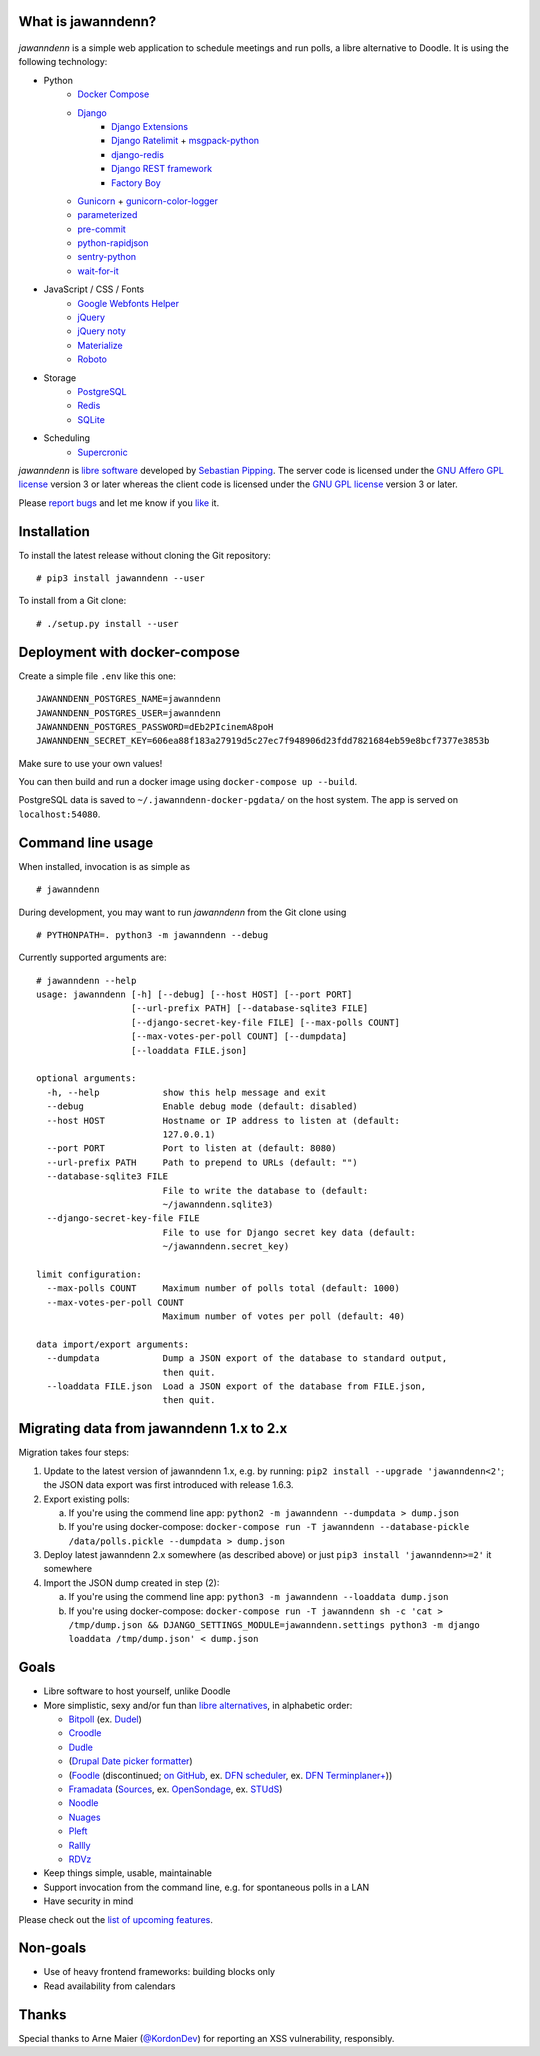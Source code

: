 .. image:: https://github.com/hartwork/jawanndenn/workflows/Build%20and%20test%20using%20Docker/badge.svg
    :target: https://github.com/hartwork/jawanndenn/actions


What is jawanndenn?
===================

.. figure:: https://raw.githubusercontent.com/hartwork/jawanndenn/master/jawanndenn-setup.png
   :alt: Screenshot of poll creation in jawanndenn

*jawanndenn* is a simple web application to schedule meetings and run
polls, a libre alternative to Doodle.  It is using the following technology:

- Python
    - `Docker Compose`_
    - `Django`_
        - `Django Extensions`_
        - `Django Ratelimit`_ + `msgpack-python`_
        - `django-redis`_
        - `Django REST framework`_
        - `Factory Boy`_
    - `Gunicorn`_ + `gunicorn-color-logger`_
    - `parameterized`_
    - `pre-commit`_
    - `python-rapidjson`_
    - `sentry-python`_
    - `wait-for-it`_

- JavaScript / CSS / Fonts
    - `Google Webfonts Helper`_
    - `jQuery`_
    - `jQuery noty`_
    - `Materialize`_
    - `Roboto`_

- Storage
    - `PostgreSQL`_
    - `Redis`_
    - `SQLite`_

- Scheduling
    - `Supercronic`_

*jawanndenn* is `libre software`_ developed by `Sebastian Pipping`_. The
server code is licensed under the `GNU Affero GPL license`_ version 3
or later whereas the client code is licensed under the `GNU GPL
license`_ version 3 or later.

Please `report bugs`_ and let me know if you `like`_ it.


Installation
============

To install the latest release without cloning the Git repository:

::

    # pip3 install jawanndenn --user

To install from a Git clone:

::

    # ./setup.py install --user


Deployment with docker-compose
==============================

Create a simple file ``.env`` like this one:

::

    JAWANNDENN_POSTGRES_NAME=jawanndenn
    JAWANNDENN_POSTGRES_USER=jawanndenn
    JAWANNDENN_POSTGRES_PASSWORD=dEb2PIcinemA8poH
    JAWANNDENN_SECRET_KEY=606ea88f183a27919d5c27ec7f948906d23fdd7821684eb59e8bcf7377e3853b

Make sure to use your own values!

You can then build and run a docker image using ``docker-compose up --build``.

PostgreSQL data is saved to ``~/.jawanndenn-docker-pgdata/`` on the host system.
The app is served on ``localhost:54080``.


Command line usage
==================

When installed, invocation is as simple as

::

    # jawanndenn

During development, you may want to run *jawanndenn* from the Git clone
using

::

    # PYTHONPATH=. python3 -m jawanndenn --debug

Currently supported arguments are:

::

    # jawanndenn --help
    usage: jawanndenn [-h] [--debug] [--host HOST] [--port PORT]
                      [--url-prefix PATH] [--database-sqlite3 FILE]
                      [--django-secret-key-file FILE] [--max-polls COUNT]
                      [--max-votes-per-poll COUNT] [--dumpdata]
                      [--loaddata FILE.json]

    optional arguments:
      -h, --help            show this help message and exit
      --debug               Enable debug mode (default: disabled)
      --host HOST           Hostname or IP address to listen at (default:
                            127.0.0.1)
      --port PORT           Port to listen at (default: 8080)
      --url-prefix PATH     Path to prepend to URLs (default: "")
      --database-sqlite3 FILE
                            File to write the database to (default:
                            ~/jawanndenn.sqlite3)
      --django-secret-key-file FILE
                            File to use for Django secret key data (default:
                            ~/jawanndenn.secret_key)

    limit configuration:
      --max-polls COUNT     Maximum number of polls total (default: 1000)
      --max-votes-per-poll COUNT
                            Maximum number of votes per poll (default: 40)

    data import/export arguments:
      --dumpdata            Dump a JSON export of the database to standard output,
                            then quit.
      --loaddata FILE.json  Load a JSON export of the database from FILE.json,
                            then quit.


Migrating data from jawanndenn 1.x to 2.x
=========================================

Migration takes four steps:

1. Update to the latest version of jawanndenn 1.x, e.g. by running:
   ``pip2 install --upgrade 'jawanndenn<2'``;
   the JSON data export was first introduced with release 1.6.3.

2. Export existing polls:

   a) If you're using the commend line app:
      ``python2 -m jawanndenn --dumpdata > dump.json``

   b) If you're using docker-compose:
      ``docker-compose run -T jawanndenn --database-pickle /data/polls.pickle --dumpdata > dump.json``

3. Deploy latest jawanndenn 2.x somewhere (as described above) or just
   ``pip3 install 'jawanndenn>=2'``
   it somewhere

4. Import the JSON dump created in step (2):

   a) If you're using the commend line app:
      ``python3 -m jawanndenn --loaddata dump.json``

   b) If you're using docker-compose:
      ``docker-compose run -T jawanndenn sh -c 'cat > /tmp/dump.json && DJANGO_SETTINGS_MODULE=jawanndenn.settings python3 -m django loaddata /tmp/dump.json' < dump.json``


Goals
=====

-  Libre software to host yourself, unlike Doodle
-  More simplistic, sexy and/or fun than `libre alternatives`_, in alphabetic order:

   -  `Bitpoll`_ (ex. `Dudel`_)
   -  `Croodle`_
   -  `Dudle`_
   -  (`Drupal Date picker formatter`_)
   -  (`Foodle`_ (discontinued; `on GitHub`_, ex. `DFN scheduler`_, ex. `DFN Terminplaner+`_))
   -  `Framadata`_ (`Sources`_, ex. `OpenSondage`_, ex. `STUdS`_)
   -  `Noodle`_
   -  `Nuages`_
   -  `Pleft`_
   -  `Rallly`_
   -  `RDVz`_

-  Keep things simple, usable, maintainable
-  Support invocation from the command line, e.g. for spontaneous polls in a LAN
-  Have security in mind

Please check out the `list of upcoming features`_.


Non-goals
=========

-  Use of heavy frontend frameworks: building blocks only
-  Read availability from calendars


Thanks
======

Special thanks to Arne Maier (`@KordonDev`_) for reporting
an XSS vulnerability, responsibly.


.. _Python: https://www.python.org/
.. _Docker Compose: https://docs.docker.com/compose/
.. _Django: https://www.djangoproject.com/
.. _Django Extensions: https://github.com/django-extensions/django-extensions
.. _Django Ratelimit: https://github.com/jsocol/django-ratelimit
.. _msgpack-python: https://github.com/msgpack/msgpack-python
.. _django-redis: https://github.com/niwinz/django-redis
.. _Django REST framework: https://www.django-rest-framework.org/
.. _Factory Boy: https://factoryboy.readthedocs.io/en/latest/
.. _Gunicorn: https://gunicorn.org/
.. _gunicorn-color-logger: https://github.com/swistakm/gunicorn-color-logger
.. _parameterized: https://github.com/wolever/parameterized
.. _pre-commit: https://pre-commit.com/
.. _python-rapidjson: https://github.com/python-rapidjson/python-rapidjson
.. _sentry-python: https://github.com/getsentry/sentry-python
.. _wait-for-it: https://github.com/clarketm/wait-for-it
.. _Google Webfonts Helper: https://google-webfonts-helper.herokuapp.com/
.. _jQuery: http://jquery.com/
.. _jQuery noty: http://ned.im/noty/#/about
.. _Materialize: http://materializecss.com/
.. _Roboto: https://fonts.google.com/specimen/Roboto
.. _PostgreSQL: https://www.postgresql.org/
.. _Redis: https://redis.io/
.. _SQLite: https://www.sqlite.org/index.html
.. _Supercronic: https://github.com/aptible/supercronic
.. _libre software: https://www.gnu.org/philosophy/free-sw.en.html
.. _Sebastian Pipping: https://blog.hartwork.org/
.. _GNU Affero GPL license: https://www.gnu.org/licenses/agpl.en.html
.. _GNU GPL license: https://www.gnu.org/licenses/gpl.html
.. _report bugs: https://github.com/hartwork/jawanndenn/issues
.. _like: mailto:sebastian@pipping.org
.. _the related documentation of Django: https://docs.djangoproject.com/en/2.2/howto/deployment/wsgi/modwsgi/
.. _file a support ticket: https://github.com/hartwork/jawanndenn/issues/new
.. _drop me a mail: mailto:sebastian@pipping.org
.. _libre alternatives: http://alternativeto.net/software/doodle/?license=opensource
.. _Bitpoll: https://github.com/fsinfuhh/Bitpoll
.. _Croodle: https://github.com/jelhan/croodle
.. _Dudel: https://github.com/opatut/dudel
.. _Pleft: https://github.com/sander/pleft
.. _Framadata: https://framadate.org/
.. _Sources: https://git.framasoft.org/framasoft/framadate
.. _OpenSondage: https://github.com/leblanc-simon/OpenSondage
.. _STUdS: http://studs.unistra.fr/
.. _Foodle: https://foodl.org/
.. _on GitHub: https://github.com/UNINETT/Foodle
.. _DFN scheduler: https://terminplaner.dfn.de/
.. _DFN Terminplaner+: https://terminplaner2.dfn.de/
.. _Dudle: https://dudle.inf.tu-dresden.de/
.. _Nuages: https://nuages.domainepublic.net/
.. _RDVz: https://sourceforge.net/projects/rdvz/
.. _Drupal Date picker formatter: http://alternativeto.net/software/date-picker-formatter-dudel-for-drupal/?license=opensource
.. _Noodle: https://github.com/kmerz/noodle
.. _Rallly: https://github.com/lukevella/Rallly
.. _list of upcoming features: https://github.com/hartwork/jawanndenn/issues/created_by/hartwork
.. _@KordonDev: https://github.com/KordonDev
